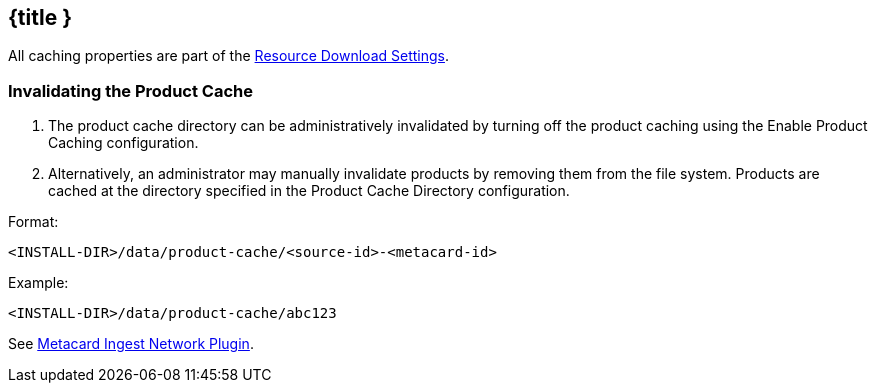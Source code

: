 :title: Configuring Product Cache
:type: configuration
:status: published
:parent: Configuring Data Managment
:summary: Configure product cache.
:order: 01

== {title }

All caching properties are part of the <<ddf.catalog.resource.download.ReliableResourceDownloadManager,Resource Download Settings>>.

=== Invalidating the Product Cache

. The product cache directory can be administratively invalidated by turning off the product caching using the Enable Product Caching configuration.
. Alternatively, an administrator may manually invalidate products by removing them from the file system. Products are cached at the directory specified in the Product Cache Directory configuration.

Format:

`<INSTALL-DIR>/data/product-cache/<source-id>-<metacard-id>`

Example:

`<INSTALL-DIR>/data/product-cache/abc123`

See <<_metacard_ingest_network_plugin, Metacard Ingest Network Plugin>>.
